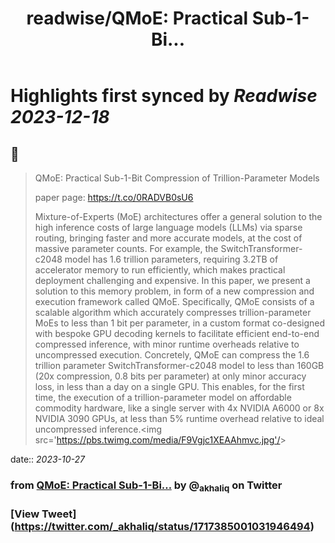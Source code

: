 :PROPERTIES:
:title: readwise/QMoE: Practical Sub-1-Bi...
:END:

:PROPERTIES:
:author: [[_akhaliq on Twitter]]
:full-title: "QMoE: Practical Sub-1-Bi..."
:category: [[tweets]]
:url: https://twitter.com/_akhaliq/status/1717385001031946494
:image-url: https://pbs.twimg.com/profile_images/1451191636810092553/kpM5Fe12.jpg
:END:

* Highlights first synced by [[Readwise]] [[2023-12-18]]
** 📌
#+BEGIN_QUOTE
QMoE: Practical Sub-1-Bit Compression of Trillion-Parameter Models

paper page: https://t.co/0RADVB0sU6

Mixture-of-Experts (MoE) architectures offer a general solution to the high inference costs of large language models (LLMs) via sparse routing, bringing faster and more accurate models, at the cost of massive parameter counts. For example, the SwitchTransformer-c2048 model has 1.6 trillion parameters, requiring 3.2TB of accelerator memory to run efficiently, which makes practical deployment challenging and expensive. In this paper, we present a solution to this memory problem, in form of a new compression and execution framework called QMoE. Specifically, QMoE consists of a scalable algorithm which accurately compresses trillion-parameter MoEs to less than 1 bit per parameter, in a custom format co-designed with bespoke GPU decoding kernels to facilitate efficient end-to-end compressed inference, with minor runtime overheads relative to uncompressed execution. Concretely, QMoE can compress the 1.6 trillion parameter SwitchTransformer-c2048 model to less than 160GB (20x compression, 0.8 bits per parameter) at only minor accuracy loss, in less than a day on a single GPU. This enables, for the first time, the execution of a trillion-parameter model on affordable commodity hardware, like a single server with 4x NVIDIA A6000 or 8x NVIDIA 3090 GPUs, at less than 5% runtime overhead relative to ideal uncompressed inference.<img src='https://pbs.twimg.com/media/F9Vgjc1XEAAhmvc.jpg'/> 
#+END_QUOTE
    date:: [[2023-10-27]]
*** from _QMoE: Practical Sub-1-Bi..._ by @_akhaliq on Twitter
*** [View Tweet](https://twitter.com/_akhaliq/status/1717385001031946494)